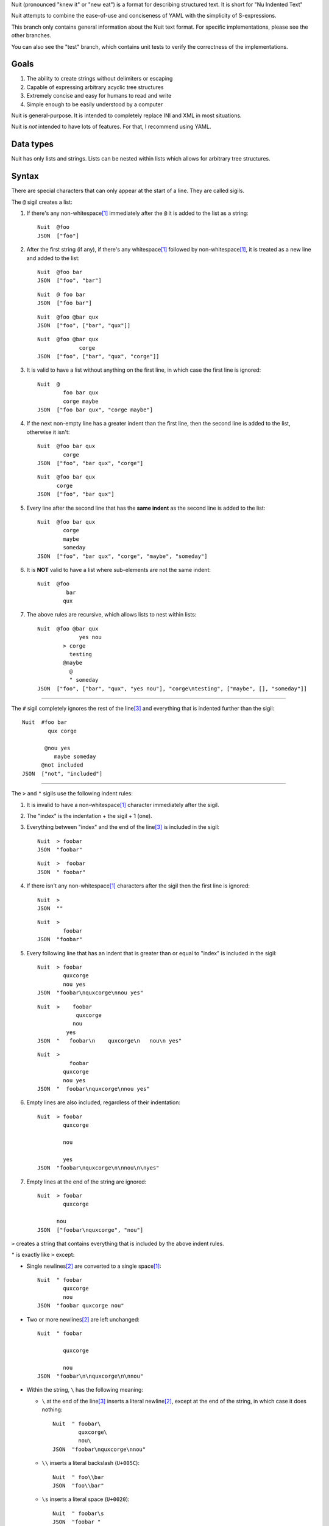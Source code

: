 Nuit (pronounced "knew it" or "new eat") is a format for describing structured text. It is short for "Nu Indented Text"

Nuit attempts to combine the ease-of-use and conciseness of YAML with the simplicity of S-expressions.

This branch only contains general information about the Nuit text format. For specific implementations, please see the other branches.

You can also see the "test" branch, which contains unit tests to verify the correctness of the implementations.

Goals
=====

1. The ability to create strings without delimiters or escaping
2. Capable of expressing arbitrary acyclic tree structures
3. Extremely concise and easy for humans to read and write
4. Simple enough to be easily understood by a computer

Nuit is general-purpose. It is intended to completely replace INI and XML in most situations.

Nuit is *not* intended to have lots of features. For that, I recommend using YAML.


Data types
==========

Nuit has only lists and strings. Lists can be nested within lists which allows for arbitrary tree structures.


Syntax
======

There are special characters that can only appear at the start of a line. They are called sigils.

The ``@`` sigil creates a list:

1. If there's any non-whitespace\ [#whitespace]_ immediately after the ``@`` it is added to the list as a string::

     Nuit  @foo
     JSON  ["foo"]

2. After the first string (if any), if there's any whitespace\ [#whitespace]_ followed by non-whitespace\ [#whitespace]_, it is treated as a new line and added to the list::

     Nuit  @foo bar
     JSON  ["foo", "bar"]

   ::

     Nuit  @ foo bar
     JSON  ["foo bar"]

   ::

     Nuit  @foo @bar qux
     JSON  ["foo", ["bar", "qux"]]
   
   ::

     Nuit  @foo @bar qux
                  corge
     JSON  ["foo", ["bar", "qux", "corge"]]

3. It is valid to have a list without anything on the first line, in which case the first line is ignored::

     Nuit  @
             foo bar qux
             corge maybe
     JSON  ["foo bar qux", "corge maybe"]

4. If the next non-empty line has a greater indent than the first line, then the second line is added to the list, otherwise it isn't::

     Nuit  @foo bar qux
             corge
     JSON  ["foo", "bar qux", "corge"]

   ::

     Nuit  @foo bar qux
           corge
     JSON  ["foo", "bar qux"]

5. Every line after the second line that has the **same indent** as the second line is added to the list::

     Nuit  @foo bar qux
             corge
             maybe
             someday
     JSON  ["foo", "bar qux", "corge", "maybe", "someday"]

6. It is **NOT** valid to have a list where sub-elements are not the same indent::

     Nuit  @foo
              bar
             qux

7. The above rules are recursive, which allows lists to nest within lists::

     Nuit  @foo @bar qux
                  yes nou
             > corge
               testing
             @maybe
               @
               " someday
     JSON  ["foo", ["bar", "qux", "yes nou"], "corge\ntesting", ["maybe", [], "someday"]]

----

The ``#`` sigil completely ignores the rest of the line\ [#eol]_ and everything that is indented further than the sigil::

  Nuit  #foo bar
          qux corge

         @nou yes
            maybe someday
        @not included
  JSON  ["not", "included"]

----

The ``>`` and ``"`` sigils use the following indent rules:

1. It is invalid to have a non-whitespace\ [#whitespace]_ character immediately after the sigil.

2. The "index" is the indentation + the sigil + 1 (one).

3. Everything between "index" and the end of the line\ [#eol]_ is included in the sigil::

     Nuit  > foobar
     JSON  "foobar"

   ::

     Nuit  >  foobar
     JSON  " foobar"

4. If there isn't any non-whitespace\ [#whitespace]_ characters after the sigil then the first line is ignored::

     Nuit  >
     JSON  ""

   ::

     Nuit  >
             foobar
     JSON  "foobar"

5. Every following line that has an indent that is greater than or equal to "index" is included in the sigil::

     Nuit  > foobar
             quxcorge
             nou yes
     JSON  "foobar\nquxcorge\nnou yes"

   ::

     Nuit  >    foobar
                 quxcorge
                nou
              yes
     JSON  "   foobar\n    quxcorge\n   nou\n yes"

   ::

     Nuit  >
               foobar
             quxcorge
             nou yes
     JSON  "  foobar\nquxcorge\nnou yes"

6. Empty lines are also included, regardless of their indentation::

     Nuit  > foobar
             quxcorge

             nou

             yes
     JSON  "foobar\nquxcorge\n\nnou\n\nyes"

7. Empty lines at the end of the string are ignored::

     Nuit  > foobar
             quxcorge

           nou
     JSON  ["foobar\nquxcorge", "nou"]

``>`` creates a string that contains everything that is included by the above indent rules.

``"`` is exactly like ``>`` except:

* Single newlines\ [#newline]_ are converted to a single space\ [#whitespace]_::

    Nuit  " foobar
            quxcorge
            nou
    JSON  "foobar quxcorge nou"

* Two or more newlines\ [#newline]_ are left unchanged::

    Nuit  " foobar

            quxcorge

            nou
    JSON  "foobar\n\nquxcorge\n\nnou"

* Within the string, ``\`` has the following meaning:

  * ``\`` at the end of the line\ [#eol]_ inserts a literal newline\ [#newline]_, except at the end of the string, in which case it does nothing::

      Nuit  " foobar\
              quxcorge\
              nou\
      JSON  "foobar\nquxcorge\nnou"

  * ``\\`` inserts a literal backslash (``U+005C``)::

      Nuit  " foo\\bar
      JSON  "foo\\bar"

  * ``\s`` inserts a literal space (``U+0020``)::

      Nuit  " foobar\s
      JSON  "foobar "

  * ``\n`` inserts a literal newline\ [#newline]_::

      Nuit  " foobar\n
      JSON  "foobar\n"

    ::

      Nuit  " foobar\n
              quxcorge
      JSON  "foobar\n quxcorge"

  * ``\u`` starts a Unicode code point escape\ [#unicode]_::

      Nuit  " foo\u(20 20AC)bar
      JSON  "foo\u0020\u20ACbar"

  Any other use of ``\`` is invalid.

----

If a line does not start with any of the above sigils it is treated as a string that continues until the end of the line\ [#eol]_.

----

Whitespace\ [#whitespace]_ is *completely* ignored at the end of the line\ [#eol]_, even within strings.

Except within strings, empty lines are *completely* ignored. They don't even count for indentation.

----

There is an implicit list that contains the entire Nuit text. Which means this::

  @playlist 5 Stars
    05 - Memories of Green
    51 - Time Circuits
    55 - Undersea Palace

  @playlist 4 Stars
    47 - Battle with Magus
    53 - Sara's (Schala's) Theme
    64 - To Far Away Times

  @playlist 3 Stars
    11 - Secret of the Forest
    36 - The Brink of Time

Is the same as this JSON::

  [
    ["playlist", "5 Stars",
      "05 - Memories of Green",
      "51 - Time Circuits",
      "55 - Undersea Palace"],
    ["playlist", "4 Stars",
      "47 - Battle with Magus",
      "53 - Sara's (Schala's) Theme",
      "64 - To Far Away Times"],
    ["playlist", "3 Stars",
      "11 - Secret of the Forest",
      "36 - The Brink of Time"]
  ]

The implicit list has the same rules as an explicit list, such as: all sub-expressions must have the same indent, empty lines are ignored, etc.

----

That's it! The only thing left to describe is some Unicode stuff.


Unicode
=======

All parsers and serializers are required to support Unicode. This specification deals only with Unicode code points: the encoding used is an implementation detail.

It is *very highly* recommended to support at least UTF-8, but any Unicode encoding is acceptable (UTF-7, UTF-16, UTF-32, Punycode, etc.)

It is also *very highly* recommended to use UTF-8 as the default encoding when serializing.

----

The following Unicode code points are *always* invalid::

  # whitespace
  U+0009
  U+000B
  U+000C
  U+0085
  U+00A0
  U+1680
  U+180E
  U+2000 - U+200A
  U+2028
  U+2029
  U+202F
  U+205F
  U+3000

::

  # non-printing
  U+0000 - U+0008
  U+000E - U+001F
  U+007F - U+0084
  U+0086 - U+009F
  U+FDD0 - U+FDEF
  U+FFFE
  U+FFFF
  U+1FFFE
  U+1FFFF
  U+10FFFE
  U+10FFFF

To represent them, you must use a Unicode code point escape\ [#unicode]_.

----

The Unicode byte order mark ``U+FEFF`` is invalid everywhere except as the first character in the stream. It is used for encoding and is an implementation detail. Thus, it has no effect on indentation, is not included in strings, etc.

In other words, aside from using it to decode the stream of bytes, it should be completely ignored by the parser.

----

The following Unicode code points are **only** valid when using UTF-16 encoding::

  U+D800 - U+DFFF

They are **always** invalid within Unicode code point escapes\ [#unicode]_ even in UTF-16 encoding.

----

All other Unicode characters may be used freely.

----

.. [#whitespace]
   Whitespace is defined as the Unicode code point ``U+0020`` (space)


.. [#newline]
   Newline is defined as either ``U+000A`` (newline), ``U+000D`` (carriage return), or ``U+000D`` followed by ``U+000A``.

   Newlines included in the character stream, and newlines inserted using the ``\`` and ``\n`` string escapes (but **NOT** newlines created with Unicode code point\ [#unicode]_ escapes) may be replaced with a different newline. e.g. a parser on a Unix system may convert the newlines to ``U+000A``.

   When serializing strings, all newlines must be converted as appropriate. e.g. when transmitting over HTTP, all newlines (excluding those written using Unicode code point\ [#unicode]_ escapes) must be converted to ``U+000D U+000A``, when saving to a file on a Unix system, all newlines must be converted to ``U+000A``, etc.

   To accommodate this, the serializer must either be smart enough to know what newline is appropriate, or it must provide some way for the user to specify the appropriate newline.


.. [#eol]
   End of line is defined as either ``EOF`` or newline\ [#newline]_.


.. [#unicode]
   A Unicode code point escape starts with ``\u(``, contains one or more hexadecimal characters (``0123456789abcdefABCDEF``) separated by a single space\ [#whitespace]_, and ends with ``)``

   Each sequence of characters is the hexadecimal value of a Unicode code point. As an example, the string ``" fob`` is the same as ``" \u(66)\u(6F)\u(62)`` which is the same as ``" \u(66 6F 62)``. Because they are *code points* and not bytes, ``\u(1D11E)`` represents the Unicode character ``𝄞``

   Unicode code point escapes are necessary to include invalid characters (listed above). They are also useful in the situation where you don't have an easy way to insert a Unicode character directly, but you do know its code point, e.g. you can represent the string ``foo€bar`` as ``" foo\u(20AC)bar``
   
   You can also use Unicode code point escapes to include newline\ [#newline]_ characters so they won't be converted by the parser/serializer.


Comparison
==========

It is only natural to want to compare text formats to see which one is the "best". Unfortunately, there is no "best" format because it depends on what your needs are. So, instead, I will present what I believe to be the advantages and disadvantages of other text formats compared to Nuit.

JSON
----

In Nuit, the sender emits generic lists and strings. It's up to the receiver to parse those lists and strings in any way it wants: as a number, or a hash table, or a binary search tree, etc. This same flexibility is found in XML.

JSON, however, provides native support for unordered dictionaries, numbers, booleans, and null. This means that the *sender* can decide how the data should be structured, and the receiver has to go out of its way to change that structure.

In practice this isn't a big deal because JSON was originally designed to communicate between a server and JavaScript. Thus, using JavaScript's native notation for objects, arrays, numbers, booleans, and null, was a practical decision.

----

JSON does not have any support for comments. Nuit, however, supports both single and multi-line comments. It is also much more concise than JSON, which makes it easier to read and write. These two things combined make Nuit much better for configuration files.

As shown below, Nuit is actually shorter than JSON, even after taking into account the extra overhead from CR+LF line endings. This is because JSON requires ``"`` around every string while Nuit doesn't.

YAML
----

The next obvious comparison would be with YAML. Like JSON, YAML supports unordered dictionaries, numbers, booleans, and null. In fact, YAML is a strict superset of JSON, which means all JSON is valid YAML. Unlike JSON, YAML also supports a much cleaner syntax and a much wider variety of types, including sets and ordered dictionaries.

When it comes to raw features, YAML is clearly *drastically* better than XML, JSON, and Nuit. The primary downside of YAML is that, *precisely because* it has so many amazing features, it's also much more complicated than JSON and Nuit.

My recommendation is to use Nuit if it's good enough for your needs (because of its simplicity), but if Nuit starts to get too restrictive, switch to YAML.

XML
----

Ah, yes, XML... the only real compliment I can give is that it works passably when writing a document that has lots of text in it, such as a web page. Unfortunately, XML is terrible for *everything else*.

Just don't use XML. If you have to communicate with some other code that *already uses* XML, then you have no choice... but if you have even the slightest choice in the matter, use a better format like YAML or Nuit.

Don't use XML even if your favorite language has an XML parser and doesn't have a Nuit parser: it's easier and faster to just write your own Nuit parser rather than deal with XML.


Size comparison
===============

Let's look at a size comparison between the various text formats. It is assumed that UTF-8 is used in serialization and that the line endings are CR+LF (this is a common situation when transmitting over HTTP). The results are listed from smallest-to-largest:

Inline YAML (650 bytes)::

  [[playlist,{5 Stars:[[05 - Memories of Green,{album:Chrono Trigger,author:Yasunori Mitsuda}],[51 - Time Circuits,{album:Chrono Trigger,author:Yasunori Mitsuda}],[55 - Undersea Palace,{album:Chrono Trigger,author:Yasunori Mitsuda}]]}],[playlist,{4 Stars:[[47 - Battle with Magus,{album:Chrono Trigger,author:Yasunori Mitsuda}],[53 - Sara's (Schala's) Theme,{album:Chrono Trigger,author:Yasunori Mitsuda}],[64 - To Far Away Times,{album:Chrono Trigger,author:Yasunori Mitsuda}]]}],[playlist,{3 Stars:[[11 - Secret of the Forest,{album:Chrono Trigger,author:Yasunori Mitsuda}],[36 - The Brink of Time,{album:Chrono Trigger,author:Yasunori Mitsuda}]]}]]

Nuit (731 bytes)::

  @playlist 5 Stars
   @file 05 - Memories of Green
    @album Chrono Trigger
    @author Yasunori Mitsuda
   @file 51 - Time Circuits
    @album Chrono Trigger
    @author Yasunori Mitsuda
   @file 55 - Undersea Palace
    @album Chrono Trigger
    @author Yasunori Mitsuda
  @playlist 4 Stars
   @file 47 - Battle with Magus
    @album Chrono Trigger
    @author Yasunori Mitsuda
   @file 53 - Sara's (Schala's) Theme
    @album Chrono Trigger
    @author Yasunori Mitsuda
   @file 64 - To Far Away Times
    @album Chrono Trigger
    @author Yasunori Mitsuda
  @playlist 3 Stars
   @file 11 - Secret of the Forest
    @album Chrono Trigger
    @author Yasunori Mitsuda
   @file 36 - The Brink of Time
    @album Chrono Trigger
    @author Yasunori Mitsuda

JSON (742 bytes)::

  [["playlist",{"5 Stars":[["05 - Memories of Green",{"album":"Chrono Trigger","author":"Yasunori Mitsuda"}],["51 - Time Circuits",{"album":"Chrono Trigger","author":"Yasunori Mitsuda"}],["55 - Undersea Palace",{"album":"Chrono Trigger","author":"Yasunori Mitsuda"}]]}],["playlist",{"4 Stars":[["47 - Battle with Magus",{"album":"Chrono Trigger","author":"Yasunori Mitsuda"}],["53 - Sara's (Schala's) Theme",{"album":"Chrono Trigger","author":"Yasunori Mitsuda"}],["64 - To Far Away Times",{"album":"Chrono Trigger","author":"Yasunori Mitsuda"}]]}],["playlist",{"3 Stars":[["11 - Secret of the Forest",{"album":"Chrono Trigger","author":"Yasunori Mitsuda"}],["36 - The Brink of Time",{"album":"Chrono Trigger","author":"Yasunori Mitsuda"}]]}]]

Indented YAML (778 bytes)::

  - playlist
    5 Stars:
     - 05 - Memories of Green
       album: Chrono Trigger
       author: Yasunori Mitsuda
     - 51 - Time Circuits
       album: Chrono Trigger
       author: Yasunori Mitsuda
     - 55 - Undersea Palace
       album: Chrono Trigger
       author: Yasunori Mitsuda
  - playlist
    4 Stars:
     - 47 - Battle with Magus
       album: Chrono Trigger
       author: Yasunori Mitsuda
     - 53 - Sara's (Schala's) Theme
       album: Chrono Trigger
       author: Yasunori Mitsuda
     - 64 - To Far Away Times
       album: Chrono Trigger
       author: Yasunori Mitsuda
  - playlist
    3 Stars:
     - 11 - Secret of the Forest
       album: Chrono Trigger
       author: Yasunori Mitsuda
     - 36 - The Brink of Time
       album: Chrono Trigger
       author: Yasunori Mitsuda

XML (807 bytes)::

  <playlists><playlist name="5 Stars"><file album="Chrono Trigger" author="Yasunori Mitsuda">05 - Memories of Green</file><file album="Chrono Trigger" author="Yasunori Mitsuda">51 - Time Circuits</file><file album="Chrono Trigger" author="Yasunori Mitsuda">55 - Undersea Palace</file></playlist><playlist name="4 Stars"><file album="Chrono Trigger" author="Yasunori Mitsuda">47 - Battle with Magus</file><file album="Chrono Trigger" author="Yasunori Mitsuda">53 - Sara's (Schala's) Theme</file><file album="Chrono Trigger" author="Yasunori Mitsuda">64 - To Far Away Times</file></playlist><playlist name="3 Stars"><file album="Chrono Trigger" author="Yasunori Mitsuda">11 - Secret of the Forest</file><file album="Chrono Trigger" author="Yasunori Mitsuda">36 - The Brink of Time</file></playlist></playlists>

----

If you're after the smallest format, inline YAML wins by a *very* huge margin. Nuit and JSON are quite close to each other. Indented YAML and XML are the worst of the bunch, by a fairly significant margin.

If you use LF or CR rather than CR+LF then Nuit is 704 bytes and Indented YAML is 748 bytes.
